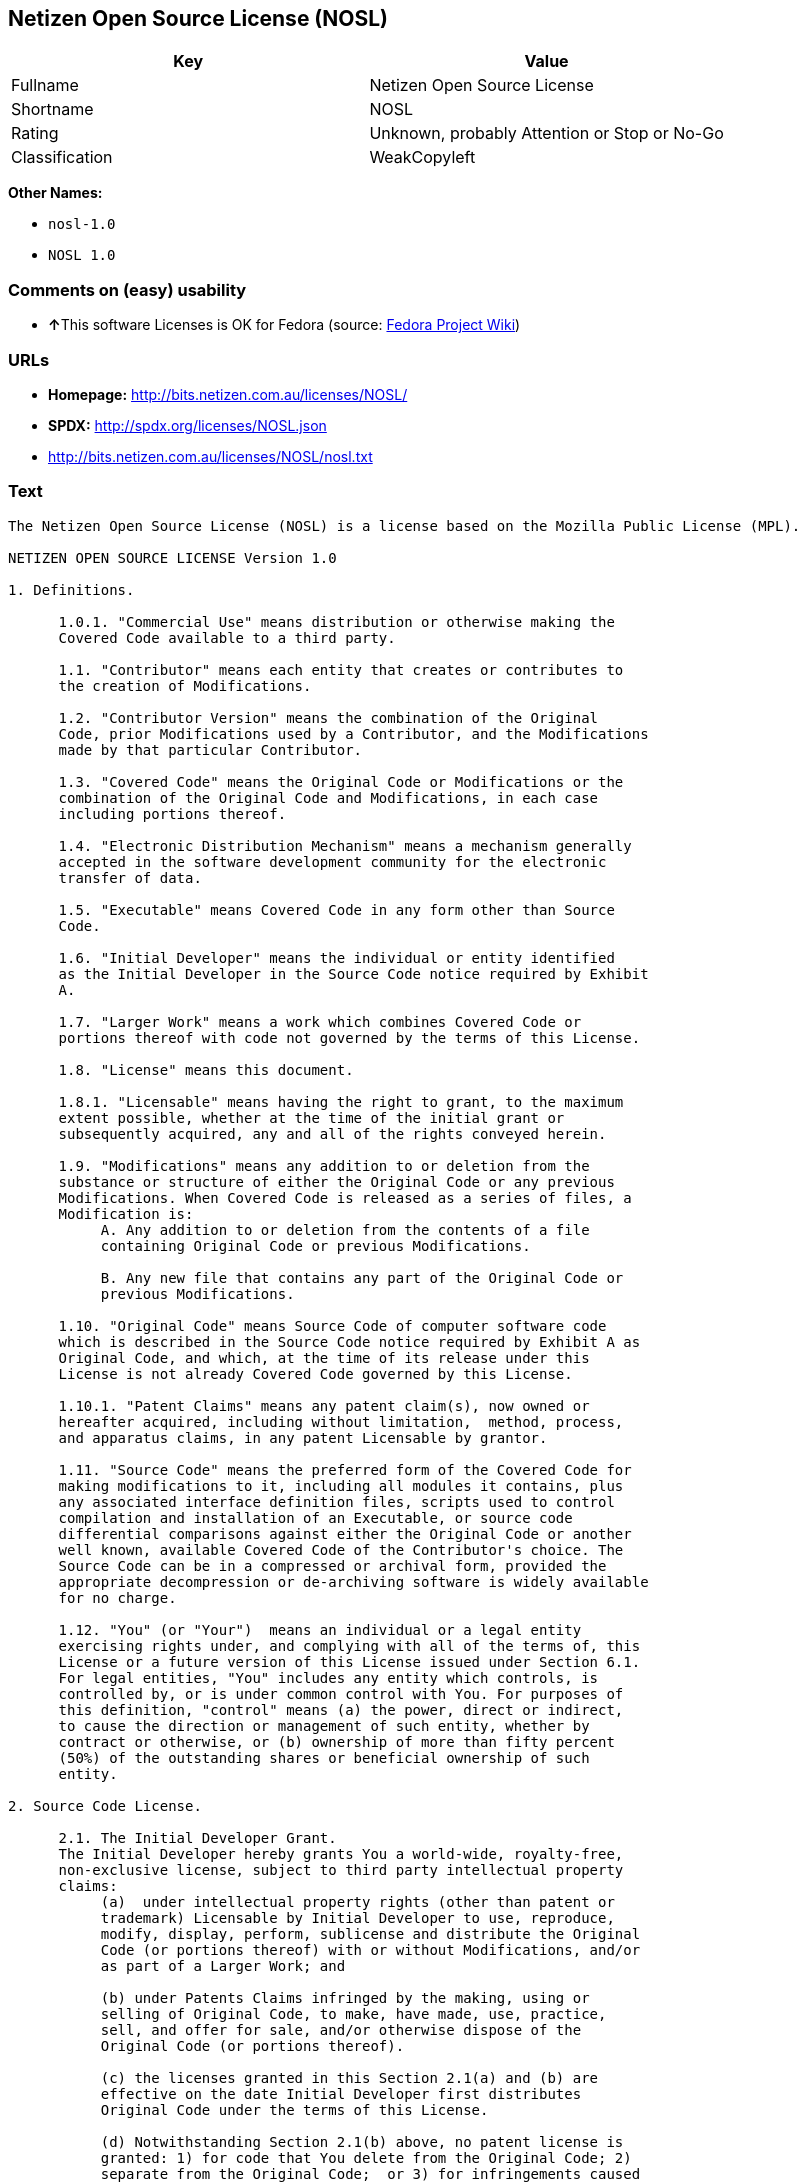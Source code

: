 == Netizen Open Source License (NOSL)

[cols=",",options="header",]
|====================================================
|Key |Value
|Fullname |Netizen Open Source License
|Shortname |NOSL
|Rating |Unknown, probably Attention or Stop or No-Go
|Classification |WeakCopyleft
|====================================================

*Other Names:*

* `nosl-1.0`
* `NOSL 1.0`

=== Comments on (easy) usability

* **↑**This software Licenses is OK for Fedora (source:
https://fedoraproject.org/wiki/Licensing:Main?rd=Licensing[Fedora
Project Wiki])

=== URLs

* *Homepage:* http://bits.netizen.com.au/licenses/NOSL/
* *SPDX:* http://spdx.org/licenses/NOSL.json
* http://bits.netizen.com.au/licenses/NOSL/nosl.txt

=== Text

....
The Netizen Open Source License (NOSL) is a license based on the Mozilla Public License (MPL).

NETIZEN OPEN SOURCE LICENSE Version 1.0

1. Definitions.

      1.0.1. "Commercial Use" means distribution or otherwise making the
      Covered Code available to a third party.

      1.1. "Contributor" means each entity that creates or contributes to
      the creation of Modifications.

      1.2. "Contributor Version" means the combination of the Original
      Code, prior Modifications used by a Contributor, and the Modifications
      made by that particular Contributor.

      1.3. "Covered Code" means the Original Code or Modifications or the
      combination of the Original Code and Modifications, in each case
      including portions thereof.

      1.4. "Electronic Distribution Mechanism" means a mechanism generally
      accepted in the software development community for the electronic
      transfer of data.

      1.5. "Executable" means Covered Code in any form other than Source
      Code.

      1.6. "Initial Developer" means the individual or entity identified
      as the Initial Developer in the Source Code notice required by Exhibit
      A.

      1.7. "Larger Work" means a work which combines Covered Code or
      portions thereof with code not governed by the terms of this License.

      1.8. "License" means this document.

      1.8.1. "Licensable" means having the right to grant, to the maximum
      extent possible, whether at the time of the initial grant or
      subsequently acquired, any and all of the rights conveyed herein.

      1.9. "Modifications" means any addition to or deletion from the
      substance or structure of either the Original Code or any previous
      Modifications. When Covered Code is released as a series of files, a
      Modification is:
           A. Any addition to or deletion from the contents of a file
           containing Original Code or previous Modifications.

           B. Any new file that contains any part of the Original Code or
           previous Modifications.

      1.10. "Original Code" means Source Code of computer software code
      which is described in the Source Code notice required by Exhibit A as
      Original Code, and which, at the time of its release under this
      License is not already Covered Code governed by this License.

      1.10.1. "Patent Claims" means any patent claim(s), now owned or
      hereafter acquired, including without limitation,  method, process,
      and apparatus claims, in any patent Licensable by grantor.

      1.11. "Source Code" means the preferred form of the Covered Code for
      making modifications to it, including all modules it contains, plus
      any associated interface definition files, scripts used to control
      compilation and installation of an Executable, or source code
      differential comparisons against either the Original Code or another
      well known, available Covered Code of the Contributor's choice. The
      Source Code can be in a compressed or archival form, provided the
      appropriate decompression or de-archiving software is widely available
      for no charge.

      1.12. "You" (or "Your")  means an individual or a legal entity
      exercising rights under, and complying with all of the terms of, this
      License or a future version of this License issued under Section 6.1.
      For legal entities, "You" includes any entity which controls, is
      controlled by, or is under common control with You. For purposes of
      this definition, "control" means (a) the power, direct or indirect,
      to cause the direction or management of such entity, whether by
      contract or otherwise, or (b) ownership of more than fifty percent
      (50%) of the outstanding shares or beneficial ownership of such
      entity.

2. Source Code License.

      2.1. The Initial Developer Grant.
      The Initial Developer hereby grants You a world-wide, royalty-free,
      non-exclusive license, subject to third party intellectual property
      claims:
           (a)  under intellectual property rights (other than patent or
           trademark) Licensable by Initial Developer to use, reproduce,
           modify, display, perform, sublicense and distribute the Original
           Code (or portions thereof) with or without Modifications, and/or
           as part of a Larger Work; and

           (b) under Patents Claims infringed by the making, using or
           selling of Original Code, to make, have made, use, practice,
           sell, and offer for sale, and/or otherwise dispose of the
           Original Code (or portions thereof).

           (c) the licenses granted in this Section 2.1(a) and (b) are
           effective on the date Initial Developer first distributes
           Original Code under the terms of this License.

           (d) Notwithstanding Section 2.1(b) above, no patent license is
           granted: 1) for code that You delete from the Original Code; 2)
           separate from the Original Code;  or 3) for infringements caused
           by: i) the modification of the Original Code or ii) the
           combination of the Original Code with other software or devices.

      2.2. Contributor Grant.
      Subject to third party intellectual property claims, each Contributor
      hereby grants You a world-wide, royalty-free, non-exclusive license

           (a)  under intellectual property rights (other than patent or
           trademark) Licensable by Contributor, to use, reproduce, modify,
           display, perform, sublicense and distribute the Modifications
           created by such Contributor (or portions thereof) either on an
           unmodified basis, with other Modifications, as Covered Code
           and/or as part of a Larger Work; and

           (b) under Patent Claims infringed by the making, using, or
           selling of  Modifications made by that Contributor either alone
           and/or in combination with its Contributor Version (or portions
           of such combination), to make, use, sell, offer for sale, have
           made, and/or otherwise dispose of: 1) Modifications made by that
           Contributor (or portions thereof); and 2) the combination of
           Modifications made by that Contributor with its Contributor
           Version (or portions of such combination).

           (c) the licenses granted in Sections 2.2(a) and 2.2(b) are
           effective on the date Contributor first makes Commercial Use of
           the Covered Code.

           (d)    Notwithstanding Section 2.2(b) above, no patent license is
           granted: 1) for any code that Contributor has deleted from the
           Contributor Version; 2)  separate from the Contributor Version;
           3)  for infringements caused by: i) third party modifications of
           Contributor Version or ii)  the combination of Modifications made
           by that Contributor with other software  (except as part of the
           Contributor Version) or other devices; or 4) under Patent Claims
           infringed by Covered Code in the absence of Modifications made by
           that Contributor.

3. Distribution Obligations.

      3.1. Application of License.
      The Modifications which You create or to which You contribute are
      governed by the terms of this License, including without limitation
      Section 2.2. The Source Code version of Covered Code may be
      distributed only under the terms of this License or a future version
      of this License released under Section 6.1, and You must include a
      copy of this License with every copy of the Source Code You
      distribute. You may not offer or impose any terms on any Source Code
      version that alters or restricts the applicable version of this
      License or the recipients' rights hereunder. However, You may include
      an additional document offering the additional rights described in
      Section 3.5.

      3.2. Availability of Source Code.
      Any Modification which You create or to which You contribute must be
      made available in Source Code form under the terms of this License
      either on the same media as an Executable version or via an accepted
      Electronic Distribution Mechanism to anyone to whom you made an
      Executable version available; and if made available via Electronic
      Distribution Mechanism, must remain available for at least twelve (12)
      months after the date it initially became available, or at least six
      (6) months after a subsequent version of that particular Modification
      has been made available to such recipients. You are responsible for
      ensuring that the Source Code version remains available even if the
      Electronic Distribution Mechanism is maintained by a third party.

      3.3. Description of Modifications.
      You must cause all Covered Code to which You contribute to contain a
      file documenting the changes You made to create that Covered Code and
      the date of any change. You must include a prominent statement that
      the Modification is derived, directly or indirectly, from Original
      Code provided by the Initial Developer and including the name of the
      Initial Developer in (a) the Source Code, and (b) in any notice in an
      Executable version or related documentation in which You describe the
      origin or ownership of the Covered Code.

      3.4. Intellectual Property Matters
           (a) Third Party Claims.
           If Contributor has knowledge that a license under a third party's
           intellectual property rights is required to exercise the rights
           granted by such Contributor under Sections 2.1 or 2.2,
           Contributor must include a text file with the Source Code
           distribution titled "LEGAL" which describes the claim and the
           party making the claim in sufficient detail that a recipient will
           know whom to contact. If Contributor obtains such knowledge after
           the Modification is made available as described in Section 3.2,
           Contributor shall promptly modify the LEGAL file in all copies
           Contributor makes available thereafter and shall take other steps
           (such as notifying appropriate mailing lists or newsgroups)
           reasonably calculated to inform those who received the Covered
           Code that new knowledge has been obtained.

           (b) Contributor APIs.
           If Contributor's Modifications include an application programming
           interface and Contributor has knowledge of patent licenses which
           are reasonably necessary to implement that API, Contributor must
           also include this information in the LEGAL file.

                (c)    Representations.
           Contributor represents that, except as disclosed pursuant to
           Section 3.4(a) above, Contributor believes that Contributor's
           Modifications are Contributor's original creation(s) and/or
           Contributor has sufficient rights to grant the rights conveyed by
           this License.

      3.5. Required Notices.
      You must duplicate the notice in Exhibit A in each file of the Source
      Code.  If it is not possible to put such notice in a particular Source
      Code file due to its structure, then You must include such notice in a
      location (such as a relevant directory) where a user would be likely
      to look for such a notice.  If You created one or more Modification(s)
      You may add your name as a Contributor to the notice described in
      Exhibit A.  You must also duplicate this License in any documentation
      for the Source Code where You describe recipients' rights or ownership
      rights relating to Covered Code.  You may choose to offer, and to
      charge a fee for, warranty, support, indemnity or liability
      obligations to one or more recipients of Covered Code. However, You
      may do so only on Your own behalf, and not on behalf of the Initial
      Developer or any Contributor. You must make it absolutely clear than
      any such warranty, support, indemnity or liability obligation is
      offered by You alone, and You hereby agree to indemnify the Initial
      Developer and every Contributor for any liability incurred by the
      Initial Developer or such Contributor as a result of warranty,
      support, indemnity or liability terms You offer.

      3.6. Distribution of Executable Versions.
      You may distribute Covered Code in Executable form only if the
      requirements of Section 3.1-3.5 have been met for that Covered Code,
      and if You include a notice stating that the Source Code version of
      the Covered Code is available under the terms of this License,
      including a description of how and where You have fulfilled the
      obligations of Section 3.2. The notice must be conspicuously included
      in any notice in an Executable version, related documentation or
      collateral in which You describe recipients' rights relating to the
      Covered Code. You may distribute the Executable version of Covered
      Code or ownership rights under a license of Your choice, which may
      contain terms different from this License, provided that You are in
      compliance with the terms of this License and that the license for the
      Executable version does not attempt to limit or alter the recipient's
      rights in the Source Code version from the rights set forth in this
      License. If You distribute the Executable version under a different
      license You must make it absolutely clear that any terms which differ
      from this License are offered by You alone, not by the Initial
      Developer or any Contributor. You hereby agree to indemnify the
      Initial Developer and every Contributor for any liability incurred by
      the Initial Developer or such Contributor as a result of any such
      terms You offer.

      3.7. Larger Works.
      You may create a Larger Work by combining Covered Code with other code
      not governed by the terms of this License and distribute the Larger
      Work as a single product. In such a case, You must make sure the
      requirements of this License are fulfilled for the Covered Code.

4. Inability to Comply Due to Statute or Regulation.

      If it is impossible for You to comply with any of the terms of this
      License with respect to some or all of the Covered Code due to
      statute, judicial order, or regulation then You must: (a) comply with
      the terms of this License to the maximum extent possible; and (b)
      describe the limitations and the code they affect. Such description
      must be included in the LEGAL file described in Section 3.4 and must
      be included with all distributions of the Source Code. Except to the
      extent prohibited by statute or regulation, such description must be
      sufficiently detailed for a recipient of ordinary skill to be able to
      understand it.

5. Application of this License.

      This License applies to code to which the Initial Developer has
      attached the notice in Exhibit A and to related Covered Code.

6. Versions of the License.

      6.1. New Versions.
      Netizen Pty Ltd ("Netizen ") may publish revised and/or new versions 
      of the License from time to time. Each version will be given a 
      distinguishing version number.

      6.2. Effect of New Versions.
      Once Covered Code has been published under a particular version of the
      License, You may always continue to use it under the terms of that
      version. You may also choose to use such Covered Code under the terms
      of any subsequent version of the License published by Netizen. No one
      other than Netizen has the right to modify the terms applicable to
      Covered Code created under this License.

      6.3. Derivative Works.
      If You create or use a modified version of this License (which you may
      only do in order to apply it to code which is not already Covered Code
      governed by this License), You must (a) rename Your license so that
      the phrases "Netizen", "NOSL" or any confusingly similar phrase do not 
      appear in your license (except to note that your license differs from 
      this License) and (b) otherwise make it clear that Your version of the 
      license contains terms which differ from the Netizen Open Source 
      License and Xen Open Source License. (Filling in the name of the 
      Initial Developer, Original Code or Contributor in the notice described 
      in Exhibit A shall not of themselves be deemed to be modifications of
      this License.)

7. DISCLAIMER OF WARRANTY.

      COVERED CODE IS PROVIDED UNDER THIS LICENSE ON AN "AS IS" BASIS,
      WITHOUT WARRANTY OF ANY KIND, EITHER EXPRESSED OR IMPLIED, INCLUDING,
      WITHOUT LIMITATION, WARRANTIES THAT THE COVERED CODE IS FREE OF
      DEFECTS, MERCHANTABLE, FIT FOR A PARTICULAR PURPOSE OR NON-INFRINGING.
      THE ENTIRE RISK AS TO THE QUALITY AND PERFORMANCE OF THE COVERED CODE
      IS WITH YOU. SHOULD ANY COVERED CODE PROVE DEFECTIVE IN ANY RESPECT,
      YOU (NOT THE INITIAL DEVELOPER OR ANY OTHER CONTRIBUTOR) ASSUME THE
      COST OF ANY NECESSARY SERVICING, REPAIR OR CORRECTION. THIS DISCLAIMER
      OF WARRANTY CONSTITUTES AN ESSENTIAL PART OF THIS LICENSE. NO USE OF
      ANY COVERED CODE IS AUTHORIZED HEREUNDER EXCEPT UNDER THIS DISCLAIMER.

      7.1 To the extent permitted by law and except as expressly provided 
      to the contrary in this Agreement, all warranties whether express, 
      implied, statutory or otherwise, relating in any way to the subject
      matter of this Agreement or to this Agreement generally, are excluded.  
      Where legislation implies in this Agreement any condition or warranty 
      and that legislation avoids or prohibits provisions in a contract 
      excluding or modifying the application of or the exercise of or 
      liability under such term, such term shall be deemed to be included 
      in this Agreement.  However, the liability of Supplier for any breach 
      of such term shall be limited, at the option of Supplier, to any one 
      or more of the following: if the breach related to goods: the 
      replacement of the goods or the supply of equivalent goods; the repair 
      of such goods; the payment of the cost of replacing the goods or of 
      acquiring equivalent goods; or the payment of the cost of having the 
      goods repaired; and if the breach relates to services the supplying 
      of the services again; or the payment of the cost of having the 
      services supplied again.

8. TERMINATION.

      8.1.  This License and the rights granted hereunder will terminate
      automatically if You fail to comply with terms herein and fail to cure
      such breach within 30 days of becoming aware of the breach. All
      sublicenses to the Covered Code which are properly granted shall
      survive any termination of this License. Provisions which, by their
      nature, must remain in effect beyond the termination of this License
      shall survive.

      8.2.  If You initiate litigation by asserting a patent infringement
      claim (excluding declatory judgment actions) against Initial Developer
      or a Contributor (the Initial Developer or Contributor against whom
      You file such action is referred to as "Participant")  alleging that:

      (a)  such Participant's Contributor Version directly or indirectly
      infringes any patent, then any and all rights granted by such
      Participant to You under Sections 2.1 and/or 2.2 of this License
      shall, upon 60 days notice from Participant terminate prospectively,
      unless if within 60 days after receipt of notice You either: (i)
      agree in writing to pay Participant a mutually agreeable reasonable
      royalty for Your past and future use of Modifications made by such
      Participant, or (ii) withdraw Your litigation claim with respect to
      the Contributor Version against such Participant.  If within 60 days
      of notice, a reasonable royalty and payment arrangement are not
      mutually agreed upon in writing by the parties or the litigation claim
      is not withdrawn, the rights granted by Participant to You under
      Sections 2.1 and/or 2.2 automatically terminate at the expiration of
      the 60 day notice period specified above.

      (b)  any software, hardware, or device, other than such Participant's
      Contributor Version, directly or indirectly infringes any patent, then
      any rights granted to You by such Participant under Sections 2.1(b)
      and 2.2(b) are revoked effective as of the date You first made, used,
      sold, distributed, or had made, Modifications made by that
      Participant.

      8.3.  If You assert a patent infringement claim against Participant
      alleging that such Participant's Contributor Version directly or
      indirectly infringes any patent where such claim is resolved (such as
      by license or settlement) prior to the initiation of patent
      infringement litigation, then the reasonable value of the licenses
      granted by such Participant under Sections 2.1 or 2.2 shall be taken
      into account in determining the amount or value of any payment or
      license.

      8.4.  In the event of termination under Sections 8.1 or 8.2 above,
      all end user license agreements (excluding distributors and resellers)
      which have been validly granted by You or any distributor hereunder
      prior to termination shall survive termination.

9. LIMITATION OF LIABILITY.

      UNDER NO CIRCUMSTANCES AND UNDER NO LEGAL THEORY, WHETHER TORT
      (INCLUDING NEGLIGENCE), CONTRACT, OR OTHERWISE, SHALL YOU, THE INITIAL
      DEVELOPER, ANY OTHER CONTRIBUTOR, OR ANY DISTRIBUTOR OF COVERED CODE,
      OR ANY SUPPLIER OF ANY OF SUCH PARTIES, BE LIABLE TO ANY PERSON FOR
      ANY INDIRECT, SPECIAL, INCIDENTAL, OR CONSEQUENTIAL DAMAGES OF ANY
      CHARACTER INCLUDING, WITHOUT LIMITATION, DAMAGES FOR LOSS OF GOODWILL,
      WORK STOPPAGE, COMPUTER FAILURE OR MALFUNCTION, OR ANY AND ALL OTHER
      COMMERCIAL DAMAGES OR LOSSES, EVEN IF SUCH PARTY SHALL HAVE BEEN
      INFORMED OF THE POSSIBILITY OF SUCH DAMAGES. THIS LIMITATION OF
      LIABILITY SHALL NOT APPLY TO LIABILITY FOR DEATH OR PERSONAL INJURY
      RESULTING FROM SUCH PARTY'S NEGLIGENCE TO THE EXTENT APPLICABLE LAW
      PROHIBITS SUCH LIMITATION. SOME JURISDICTIONS DO NOT ALLOW THE
      EXCLUSION OR LIMITATION OF INCIDENTAL OR CONSEQUENTIAL DAMAGES, SO
      THIS EXCLUSION AND LIMITATION MAY NOT APPLY TO YOU.

10. U.S. GOVERNMENT END USERS.

      The Covered Code is a "commercial item," as that term is defined in
      48 C.F.R. 2.101 (Oct. 1995), consisting of "commercial computer
      software" and "commercial computer software documentation," as such
      terms are used in 48 C.F.R. 12.212 (Sept. 1995). Consistent with 48
      C.F.R. 12.212 and 48 C.F.R. 227.7202-1 through 227.7202-4 (June 1995),
      all U.S. Government End Users acquire Covered Code with only those
      rights set forth herein.

11. MISCELLANEOUS.

      This License represents the complete agreement concerning subject
      matter hereof. If any provision of this License is held to be
      unenforceable, such provision shall be reformed only to the extent
      necessary to make it enforceable.

      This Agreement shall be governed by and construed according to the 
      law of the State of Victoria.  The parties irrevocably submit to the 
      exclusive jurisdiction of the Courts of Victoria and Australia and 
      any Courts hearing appeals from such Courts.  This Agreement is 
      deemed to have been made in Victoria.

      The application of the United Nations Convention on
      Contracts for the International Sale of Goods is expressly excluded.
      Any law or regulation which provides that the language of a contract
      shall be construed against the drafter shall not apply to this
      License.

12. RESPONSIBILITY FOR CLAIMS.

      As between Initial Developer and the Contributors, each party is
      responsible for claims and damages arising, directly or indirectly,
      out of its utilization of rights under this License and You agree to
      work with Initial Developer and Contributors to distribute such
      responsibility on an equitable basis. Nothing herein is intended or
      shall be deemed to constitute any admission of liability.

13. MULTIPLE-LICENSED CODE.

      Initial Developer may designate portions of the Covered Code as
      "Multiple-Licensed".  "Multiple-Licensed" means that the Initial
      Developer permits you to utilize portions of the Covered Code under
      Your choice of the NPL or the alternative licenses, if any, specified
      by the Initial Developer in the file described in Exhibit A.

EXHIBIT A - Netizen Open Source License

      ``The contents of this file are subject to the Netizen Open Source
      License Version 1.0 (the "License"); you may not use this file except 
      in compliance with the License. You may obtain a copy of the License at
      http://netizen.com.au/licenses/NOPL/

      Software distributed under the License is distributed on an "AS IS"
      basis, WITHOUT WARRANTY OF ANY KIND, either express or implied. See the
      License for the specific language governing rights and limitations
      under the License.

      The Original Code is  .

      The Initial Developer of the Original Code is  .
      Portions created by   are Copyright (C)  
       . All Rights Reserved.

      Contributor(s):  .

      Alternatively, the contents of this file may be used under the terms
      of the   license (the  "[   ] License"), in which case the
      provisions of [ ] License are applicable instead of those
      above.  If you wish to allow use of your version of this file only
      under the terms of the [ ] License and not to allow others to use
      your version of this file under the NOSL, indicate your decision by
      deleting  the provisions above and replace  them with the notice and
      other provisions required by the [   ] License.  If you do not delete
      the provisions above, a recipient may use your version of this file
      under either the NOSL or the [   ] License."

      [NOTE: The text of this Exhibit A may differ slightly from the text of
      the notices in the Source Code files of the Original Code. You should
      use the text of this Exhibit A rather than the text found in the
      Original Code Source Code for Your Modifications.]

      ----------------------------------------------------------------------
....

'''''

=== Raw Data

....
{
    "__impliedNames": [
        "NOSL",
        "Netizen Open Source License",
        "nosl-1.0",
        "NOSL 1.0"
    ],
    "__impliedId": "NOSL",
    "__isFsfFree": true,
    "facts": {
        "LicenseName": {
            "implications": {
                "__impliedNames": [
                    "NOSL",
                    "NOSL",
                    "Netizen Open Source License",
                    "nosl-1.0",
                    "NOSL 1.0"
                ],
                "__impliedId": "NOSL"
            },
            "shortname": "NOSL",
            "otherNames": [
                "NOSL",
                "Netizen Open Source License",
                "nosl-1.0",
                "NOSL 1.0"
            ]
        },
        "SPDX": {
            "isSPDXLicenseDeprecated": false,
            "spdxFullName": "Netizen Open Source License",
            "spdxDetailsURL": "http://spdx.org/licenses/NOSL.json",
            "_sourceURL": "https://spdx.org/licenses/NOSL.html",
            "spdxLicIsOSIApproved": false,
            "spdxSeeAlso": [
                "http://bits.netizen.com.au/licenses/NOSL/nosl.txt"
            ],
            "_implications": {
                "__impliedNames": [
                    "NOSL",
                    "Netizen Open Source License"
                ],
                "__impliedId": "NOSL",
                "__isOsiApproved": false,
                "__impliedURLs": [
                    [
                        "SPDX",
                        "http://spdx.org/licenses/NOSL.json"
                    ],
                    [
                        null,
                        "http://bits.netizen.com.au/licenses/NOSL/nosl.txt"
                    ]
                ]
            },
            "spdxLicenseId": "NOSL"
        },
        "Fedora Project Wiki": {
            "GPLv2 Compat?": "NO",
            "rating": "Good",
            "Upstream URL": "http://bits.netizen.com.au/licenses/NOSL/nosl.txt",
            "GPLv3 Compat?": null,
            "Short Name": "NOSL",
            "licenseType": "license",
            "_sourceURL": "https://fedoraproject.org/wiki/Licensing:Main?rd=Licensing",
            "Full Name": "Netizen Open Source License",
            "FSF Free?": "Yes",
            "_implications": {
                "__impliedNames": [
                    "Netizen Open Source License"
                ],
                "__isFsfFree": true,
                "__impliedJudgement": [
                    [
                        "Fedora Project Wiki",
                        {
                            "tag": "PositiveJudgement",
                            "contents": "This software Licenses is OK for Fedora"
                        }
                    ]
                ]
            }
        },
        "Scancode": {
            "otherUrls": null,
            "homepageUrl": "http://bits.netizen.com.au/licenses/NOSL/",
            "shortName": "NOSL 1.0",
            "textUrls": null,
            "text": "The Netizen Open Source License (NOSL) is a license based on the Mozilla Public License (MPL).\n\nNETIZEN OPEN SOURCE LICENSE Version 1.0\n\n1. Definitions.\n\n      1.0.1. \"Commercial Use\" means distribution or otherwise making the\n      Covered Code available to a third party.\n\n      1.1. \"Contributor\" means each entity that creates or contributes to\n      the creation of Modifications.\n\n      1.2. \"Contributor Version\" means the combination of the Original\n      Code, prior Modifications used by a Contributor, and the Modifications\n      made by that particular Contributor.\n\n      1.3. \"Covered Code\" means the Original Code or Modifications or the\n      combination of the Original Code and Modifications, in each case\n      including portions thereof.\n\n      1.4. \"Electronic Distribution Mechanism\" means a mechanism generally\n      accepted in the software development community for the electronic\n      transfer of data.\n\n      1.5. \"Executable\" means Covered Code in any form other than Source\n      Code.\n\n      1.6. \"Initial Developer\" means the individual or entity identified\n      as the Initial Developer in the Source Code notice required by Exhibit\n      A.\n\n      1.7. \"Larger Work\" means a work which combines Covered Code or\n      portions thereof with code not governed by the terms of this License.\n\n      1.8. \"License\" means this document.\n\n      1.8.1. \"Licensable\" means having the right to grant, to the maximum\n      extent possible, whether at the time of the initial grant or\n      subsequently acquired, any and all of the rights conveyed herein.\n\n      1.9. \"Modifications\" means any addition to or deletion from the\n      substance or structure of either the Original Code or any previous\n      Modifications. When Covered Code is released as a series of files, a\n      Modification is:\n           A. Any addition to or deletion from the contents of a file\n           containing Original Code or previous Modifications.\n\n           B. Any new file that contains any part of the Original Code or\n           previous Modifications.\n\n      1.10. \"Original Code\" means Source Code of computer software code\n      which is described in the Source Code notice required by Exhibit A as\n      Original Code, and which, at the time of its release under this\n      License is not already Covered Code governed by this License.\n\n      1.10.1. \"Patent Claims\" means any patent claim(s), now owned or\n      hereafter acquired, including without limitation,  method, process,\n      and apparatus claims, in any patent Licensable by grantor.\n\n      1.11. \"Source Code\" means the preferred form of the Covered Code for\n      making modifications to it, including all modules it contains, plus\n      any associated interface definition files, scripts used to control\n      compilation and installation of an Executable, or source code\n      differential comparisons against either the Original Code or another\n      well known, available Covered Code of the Contributor's choice. The\n      Source Code can be in a compressed or archival form, provided the\n      appropriate decompression or de-archiving software is widely available\n      for no charge.\n\n      1.12. \"You\" (or \"Your\")  means an individual or a legal entity\n      exercising rights under, and complying with all of the terms of, this\n      License or a future version of this License issued under Section 6.1.\n      For legal entities, \"You\" includes any entity which controls, is\n      controlled by, or is under common control with You. For purposes of\n      this definition, \"control\" means (a) the power, direct or indirect,\n      to cause the direction or management of such entity, whether by\n      contract or otherwise, or (b) ownership of more than fifty percent\n      (50%) of the outstanding shares or beneficial ownership of such\n      entity.\n\n2. Source Code License.\n\n      2.1. The Initial Developer Grant.\n      The Initial Developer hereby grants You a world-wide, royalty-free,\n      non-exclusive license, subject to third party intellectual property\n      claims:\n           (a)  under intellectual property rights (other than patent or\n           trademark) Licensable by Initial Developer to use, reproduce,\n           modify, display, perform, sublicense and distribute the Original\n           Code (or portions thereof) with or without Modifications, and/or\n           as part of a Larger Work; and\n\n           (b) under Patents Claims infringed by the making, using or\n           selling of Original Code, to make, have made, use, practice,\n           sell, and offer for sale, and/or otherwise dispose of the\n           Original Code (or portions thereof).\n\n           (c) the licenses granted in this Section 2.1(a) and (b) are\n           effective on the date Initial Developer first distributes\n           Original Code under the terms of this License.\n\n           (d) Notwithstanding Section 2.1(b) above, no patent license is\n           granted: 1) for code that You delete from the Original Code; 2)\n           separate from the Original Code;  or 3) for infringements caused\n           by: i) the modification of the Original Code or ii) the\n           combination of the Original Code with other software or devices.\n\n      2.2. Contributor Grant.\n      Subject to third party intellectual property claims, each Contributor\n      hereby grants You a world-wide, royalty-free, non-exclusive license\n\n           (a)  under intellectual property rights (other than patent or\n           trademark) Licensable by Contributor, to use, reproduce, modify,\n           display, perform, sublicense and distribute the Modifications\n           created by such Contributor (or portions thereof) either on an\n           unmodified basis, with other Modifications, as Covered Code\n           and/or as part of a Larger Work; and\n\n           (b) under Patent Claims infringed by the making, using, or\n           selling of  Modifications made by that Contributor either alone\n           and/or in combination with its Contributor Version (or portions\n           of such combination), to make, use, sell, offer for sale, have\n           made, and/or otherwise dispose of: 1) Modifications made by that\n           Contributor (or portions thereof); and 2) the combination of\n           Modifications made by that Contributor with its Contributor\n           Version (or portions of such combination).\n\n           (c) the licenses granted in Sections 2.2(a) and 2.2(b) are\n           effective on the date Contributor first makes Commercial Use of\n           the Covered Code.\n\n           (d)    Notwithstanding Section 2.2(b) above, no patent license is\n           granted: 1) for any code that Contributor has deleted from the\n           Contributor Version; 2)  separate from the Contributor Version;\n           3)  for infringements caused by: i) third party modifications of\n           Contributor Version or ii)  the combination of Modifications made\n           by that Contributor with other software  (except as part of the\n           Contributor Version) or other devices; or 4) under Patent Claims\n           infringed by Covered Code in the absence of Modifications made by\n           that Contributor.\n\n3. Distribution Obligations.\n\n      3.1. Application of License.\n      The Modifications which You create or to which You contribute are\n      governed by the terms of this License, including without limitation\n      Section 2.2. The Source Code version of Covered Code may be\n      distributed only under the terms of this License or a future version\n      of this License released under Section 6.1, and You must include a\n      copy of this License with every copy of the Source Code You\n      distribute. You may not offer or impose any terms on any Source Code\n      version that alters or restricts the applicable version of this\n      License or the recipients' rights hereunder. However, You may include\n      an additional document offering the additional rights described in\n      Section 3.5.\n\n      3.2. Availability of Source Code.\n      Any Modification which You create or to which You contribute must be\n      made available in Source Code form under the terms of this License\n      either on the same media as an Executable version or via an accepted\n      Electronic Distribution Mechanism to anyone to whom you made an\n      Executable version available; and if made available via Electronic\n      Distribution Mechanism, must remain available for at least twelve (12)\n      months after the date it initially became available, or at least six\n      (6) months after a subsequent version of that particular Modification\n      has been made available to such recipients. You are responsible for\n      ensuring that the Source Code version remains available even if the\n      Electronic Distribution Mechanism is maintained by a third party.\n\n      3.3. Description of Modifications.\n      You must cause all Covered Code to which You contribute to contain a\n      file documenting the changes You made to create that Covered Code and\n      the date of any change. You must include a prominent statement that\n      the Modification is derived, directly or indirectly, from Original\n      Code provided by the Initial Developer and including the name of the\n      Initial Developer in (a) the Source Code, and (b) in any notice in an\n      Executable version or related documentation in which You describe the\n      origin or ownership of the Covered Code.\n\n      3.4. Intellectual Property Matters\n           (a) Third Party Claims.\n           If Contributor has knowledge that a license under a third party's\n           intellectual property rights is required to exercise the rights\n           granted by such Contributor under Sections 2.1 or 2.2,\n           Contributor must include a text file with the Source Code\n           distribution titled \"LEGAL\" which describes the claim and the\n           party making the claim in sufficient detail that a recipient will\n           know whom to contact. If Contributor obtains such knowledge after\n           the Modification is made available as described in Section 3.2,\n           Contributor shall promptly modify the LEGAL file in all copies\n           Contributor makes available thereafter and shall take other steps\n           (such as notifying appropriate mailing lists or newsgroups)\n           reasonably calculated to inform those who received the Covered\n           Code that new knowledge has been obtained.\n\n           (b) Contributor APIs.\n           If Contributor's Modifications include an application programming\n           interface and Contributor has knowledge of patent licenses which\n           are reasonably necessary to implement that API, Contributor must\n           also include this information in the LEGAL file.\n\n                (c)    Representations.\n           Contributor represents that, except as disclosed pursuant to\n           Section 3.4(a) above, Contributor believes that Contributor's\n           Modifications are Contributor's original creation(s) and/or\n           Contributor has sufficient rights to grant the rights conveyed by\n           this License.\n\n      3.5. Required Notices.\n      You must duplicate the notice in Exhibit A in each file of the Source\n      Code.  If it is not possible to put such notice in a particular Source\n      Code file due to its structure, then You must include such notice in a\n      location (such as a relevant directory) where a user would be likely\n      to look for such a notice.  If You created one or more Modification(s)\n      You may add your name as a Contributor to the notice described in\n      Exhibit A.  You must also duplicate this License in any documentation\n      for the Source Code where You describe recipients' rights or ownership\n      rights relating to Covered Code.  You may choose to offer, and to\n      charge a fee for, warranty, support, indemnity or liability\n      obligations to one or more recipients of Covered Code. However, You\n      may do so only on Your own behalf, and not on behalf of the Initial\n      Developer or any Contributor. You must make it absolutely clear than\n      any such warranty, support, indemnity or liability obligation is\n      offered by You alone, and You hereby agree to indemnify the Initial\n      Developer and every Contributor for any liability incurred by the\n      Initial Developer or such Contributor as a result of warranty,\n      support, indemnity or liability terms You offer.\n\n      3.6. Distribution of Executable Versions.\n      You may distribute Covered Code in Executable form only if the\n      requirements of Section 3.1-3.5 have been met for that Covered Code,\n      and if You include a notice stating that the Source Code version of\n      the Covered Code is available under the terms of this License,\n      including a description of how and where You have fulfilled the\n      obligations of Section 3.2. The notice must be conspicuously included\n      in any notice in an Executable version, related documentation or\n      collateral in which You describe recipients' rights relating to the\n      Covered Code. You may distribute the Executable version of Covered\n      Code or ownership rights under a license of Your choice, which may\n      contain terms different from this License, provided that You are in\n      compliance with the terms of this License and that the license for the\n      Executable version does not attempt to limit or alter the recipient's\n      rights in the Source Code version from the rights set forth in this\n      License. If You distribute the Executable version under a different\n      license You must make it absolutely clear that any terms which differ\n      from this License are offered by You alone, not by the Initial\n      Developer or any Contributor. You hereby agree to indemnify the\n      Initial Developer and every Contributor for any liability incurred by\n      the Initial Developer or such Contributor as a result of any such\n      terms You offer.\n\n      3.7. Larger Works.\n      You may create a Larger Work by combining Covered Code with other code\n      not governed by the terms of this License and distribute the Larger\n      Work as a single product. In such a case, You must make sure the\n      requirements of this License are fulfilled for the Covered Code.\n\n4. Inability to Comply Due to Statute or Regulation.\n\n      If it is impossible for You to comply with any of the terms of this\n      License with respect to some or all of the Covered Code due to\n      statute, judicial order, or regulation then You must: (a) comply with\n      the terms of this License to the maximum extent possible; and (b)\n      describe the limitations and the code they affect. Such description\n      must be included in the LEGAL file described in Section 3.4 and must\n      be included with all distributions of the Source Code. Except to the\n      extent prohibited by statute or regulation, such description must be\n      sufficiently detailed for a recipient of ordinary skill to be able to\n      understand it.\n\n5. Application of this License.\n\n      This License applies to code to which the Initial Developer has\n      attached the notice in Exhibit A and to related Covered Code.\n\n6. Versions of the License.\n\n      6.1. New Versions.\n      Netizen Pty Ltd (\"Netizen \") may publish revised and/or new versions \n      of the License from time to time. Each version will be given a \n      distinguishing version number.\n\n      6.2. Effect of New Versions.\n      Once Covered Code has been published under a particular version of the\n      License, You may always continue to use it under the terms of that\n      version. You may also choose to use such Covered Code under the terms\n      of any subsequent version of the License published by Netizen. No one\n      other than Netizen has the right to modify the terms applicable to\n      Covered Code created under this License.\n\n      6.3. Derivative Works.\n      If You create or use a modified version of this License (which you may\n      only do in order to apply it to code which is not already Covered Code\n      governed by this License), You must (a) rename Your license so that\n      the phrases \"Netizen\", \"NOSL\" or any confusingly similar phrase do not \n      appear in your license (except to note that your license differs from \n      this License) and (b) otherwise make it clear that Your version of the \n      license contains terms which differ from the Netizen Open Source \n      License and Xen Open Source License. (Filling in the name of the \n      Initial Developer, Original Code or Contributor in the notice described \n      in Exhibit A shall not of themselves be deemed to be modifications of\n      this License.)\n\n7. DISCLAIMER OF WARRANTY.\n\n      COVERED CODE IS PROVIDED UNDER THIS LICENSE ON AN \"AS IS\" BASIS,\n      WITHOUT WARRANTY OF ANY KIND, EITHER EXPRESSED OR IMPLIED, INCLUDING,\n      WITHOUT LIMITATION, WARRANTIES THAT THE COVERED CODE IS FREE OF\n      DEFECTS, MERCHANTABLE, FIT FOR A PARTICULAR PURPOSE OR NON-INFRINGING.\n      THE ENTIRE RISK AS TO THE QUALITY AND PERFORMANCE OF THE COVERED CODE\n      IS WITH YOU. SHOULD ANY COVERED CODE PROVE DEFECTIVE IN ANY RESPECT,\n      YOU (NOT THE INITIAL DEVELOPER OR ANY OTHER CONTRIBUTOR) ASSUME THE\n      COST OF ANY NECESSARY SERVICING, REPAIR OR CORRECTION. THIS DISCLAIMER\n      OF WARRANTY CONSTITUTES AN ESSENTIAL PART OF THIS LICENSE. NO USE OF\n      ANY COVERED CODE IS AUTHORIZED HEREUNDER EXCEPT UNDER THIS DISCLAIMER.\n\n      7.1 To the extent permitted by law and except as expressly provided \n      to the contrary in this Agreement, all warranties whether express, \n      implied, statutory or otherwise, relating in any way to the subject\n      matter of this Agreement or to this Agreement generally, are excluded.  \n      Where legislation implies in this Agreement any condition or warranty \n      and that legislation avoids or prohibits provisions in a contract \n      excluding or modifying the application of or the exercise of or \n      liability under such term, such term shall be deemed to be included \n      in this Agreement.  However, the liability of Supplier for any breach \n      of such term shall be limited, at the option of Supplier, to any one \n      or more of the following: if the breach related to goods: the \n      replacement of the goods or the supply of equivalent goods; the repair \n      of such goods; the payment of the cost of replacing the goods or of \n      acquiring equivalent goods; or the payment of the cost of having the \n      goods repaired; and if the breach relates to services the supplying \n      of the services again; or the payment of the cost of having the \n      services supplied again.\n\n8. TERMINATION.\n\n      8.1.  This License and the rights granted hereunder will terminate\n      automatically if You fail to comply with terms herein and fail to cure\n      such breach within 30 days of becoming aware of the breach. All\n      sublicenses to the Covered Code which are properly granted shall\n      survive any termination of this License. Provisions which, by their\n      nature, must remain in effect beyond the termination of this License\n      shall survive.\n\n      8.2.  If You initiate litigation by asserting a patent infringement\n      claim (excluding declatory judgment actions) against Initial Developer\n      or a Contributor (the Initial Developer or Contributor against whom\n      You file such action is referred to as \"Participant\")  alleging that:\n\n      (a)  such Participant's Contributor Version directly or indirectly\n      infringes any patent, then any and all rights granted by such\n      Participant to You under Sections 2.1 and/or 2.2 of this License\n      shall, upon 60 days notice from Participant terminate prospectively,\n      unless if within 60 days after receipt of notice You either: (i)\n      agree in writing to pay Participant a mutually agreeable reasonable\n      royalty for Your past and future use of Modifications made by such\n      Participant, or (ii) withdraw Your litigation claim with respect to\n      the Contributor Version against such Participant.  If within 60 days\n      of notice, a reasonable royalty and payment arrangement are not\n      mutually agreed upon in writing by the parties or the litigation claim\n      is not withdrawn, the rights granted by Participant to You under\n      Sections 2.1 and/or 2.2 automatically terminate at the expiration of\n      the 60 day notice period specified above.\n\n      (b)  any software, hardware, or device, other than such Participant's\n      Contributor Version, directly or indirectly infringes any patent, then\n      any rights granted to You by such Participant under Sections 2.1(b)\n      and 2.2(b) are revoked effective as of the date You first made, used,\n      sold, distributed, or had made, Modifications made by that\n      Participant.\n\n      8.3.  If You assert a patent infringement claim against Participant\n      alleging that such Participant's Contributor Version directly or\n      indirectly infringes any patent where such claim is resolved (such as\n      by license or settlement) prior to the initiation of patent\n      infringement litigation, then the reasonable value of the licenses\n      granted by such Participant under Sections 2.1 or 2.2 shall be taken\n      into account in determining the amount or value of any payment or\n      license.\n\n      8.4.  In the event of termination under Sections 8.1 or 8.2 above,\n      all end user license agreements (excluding distributors and resellers)\n      which have been validly granted by You or any distributor hereunder\n      prior to termination shall survive termination.\n\n9. LIMITATION OF LIABILITY.\n\n      UNDER NO CIRCUMSTANCES AND UNDER NO LEGAL THEORY, WHETHER TORT\n      (INCLUDING NEGLIGENCE), CONTRACT, OR OTHERWISE, SHALL YOU, THE INITIAL\n      DEVELOPER, ANY OTHER CONTRIBUTOR, OR ANY DISTRIBUTOR OF COVERED CODE,\n      OR ANY SUPPLIER OF ANY OF SUCH PARTIES, BE LIABLE TO ANY PERSON FOR\n      ANY INDIRECT, SPECIAL, INCIDENTAL, OR CONSEQUENTIAL DAMAGES OF ANY\n      CHARACTER INCLUDING, WITHOUT LIMITATION, DAMAGES FOR LOSS OF GOODWILL,\n      WORK STOPPAGE, COMPUTER FAILURE OR MALFUNCTION, OR ANY AND ALL OTHER\n      COMMERCIAL DAMAGES OR LOSSES, EVEN IF SUCH PARTY SHALL HAVE BEEN\n      INFORMED OF THE POSSIBILITY OF SUCH DAMAGES. THIS LIMITATION OF\n      LIABILITY SHALL NOT APPLY TO LIABILITY FOR DEATH OR PERSONAL INJURY\n      RESULTING FROM SUCH PARTY'S NEGLIGENCE TO THE EXTENT APPLICABLE LAW\n      PROHIBITS SUCH LIMITATION. SOME JURISDICTIONS DO NOT ALLOW THE\n      EXCLUSION OR LIMITATION OF INCIDENTAL OR CONSEQUENTIAL DAMAGES, SO\n      THIS EXCLUSION AND LIMITATION MAY NOT APPLY TO YOU.\n\n10. U.S. GOVERNMENT END USERS.\n\n      The Covered Code is a \"commercial item,\" as that term is defined in\n      48 C.F.R. 2.101 (Oct. 1995), consisting of \"commercial computer\n      software\" and \"commercial computer software documentation,\" as such\n      terms are used in 48 C.F.R. 12.212 (Sept. 1995). Consistent with 48\n      C.F.R. 12.212 and 48 C.F.R. 227.7202-1 through 227.7202-4 (June 1995),\n      all U.S. Government End Users acquire Covered Code with only those\n      rights set forth herein.\n\n11. MISCELLANEOUS.\n\n      This License represents the complete agreement concerning subject\n      matter hereof. If any provision of this License is held to be\n      unenforceable, such provision shall be reformed only to the extent\n      necessary to make it enforceable.\n\n      This Agreement shall be governed by and construed according to the \n      law of the State of Victoria.  The parties irrevocably submit to the \n      exclusive jurisdiction of the Courts of Victoria and Australia and \n      any Courts hearing appeals from such Courts.  This Agreement is \n      deemed to have been made in Victoria.\n\n      The application of the United Nations Convention on\n      Contracts for the International Sale of Goods is expressly excluded.\n      Any law or regulation which provides that the language of a contract\n      shall be construed against the drafter shall not apply to this\n      License.\n\n12. RESPONSIBILITY FOR CLAIMS.\n\n      As between Initial Developer and the Contributors, each party is\n      responsible for claims and damages arising, directly or indirectly,\n      out of its utilization of rights under this License and You agree to\n      work with Initial Developer and Contributors to distribute such\n      responsibility on an equitable basis. Nothing herein is intended or\n      shall be deemed to constitute any admission of liability.\n\n13. MULTIPLE-LICENSED CODE.\n\n      Initial Developer may designate portions of the Covered Code as\n      \"Multiple-Licensed\".  \"Multiple-Licensed\" means that the Initial\n      Developer permits you to utilize portions of the Covered Code under\n      Your choice of the NPL or the alternative licenses, if any, specified\n      by the Initial Developer in the file described in Exhibit A.\n\nEXHIBIT A - Netizen Open Source License\n\n      ``The contents of this file are subject to the Netizen Open Source\n      License Version 1.0 (the \"License\"); you may not use this file except \n      in compliance with the License. You may obtain a copy of the License at\n      http://netizen.com.au/licenses/NOPL/\n\n      Software distributed under the License is distributed on an \"AS IS\"\n      basis, WITHOUT WARRANTY OF ANY KIND, either express or implied. See the\n      License for the specific language governing rights and limitations\n      under the License.\n\n      The Original Code is  .\n\n      The Initial Developer of the Original Code is  .\n      Portions created by   are Copyright (C)  \n       . All Rights Reserved.\n\n      Contributor(s):  .\n\n      Alternatively, the contents of this file may be used under the terms\n      of the   license (the  \"[   ] License\"), in which case the\n      provisions of [ ] License are applicable instead of those\n      above.  If you wish to allow use of your version of this file only\n      under the terms of the [ ] License and not to allow others to use\n      your version of this file under the NOSL, indicate your decision by\n      deleting  the provisions above and replace  them with the notice and\n      other provisions required by the [   ] License.  If you do not delete\n      the provisions above, a recipient may use your version of this file\n      under either the NOSL or the [   ] License.\"\n\n      [NOTE: The text of this Exhibit A may differ slightly from the text of\n      the notices in the Source Code files of the Original Code. You should\n      use the text of this Exhibit A rather than the text found in the\n      Original Code Source Code for Your Modifications.]\n\n      ----------------------------------------------------------------------",
            "category": "Copyleft Limited",
            "osiUrl": null,
            "owner": "Netizen",
            "_sourceURL": "https://github.com/nexB/scancode-toolkit/blob/develop/src/licensedcode/data/licenses/nosl-1.0.yml",
            "key": "nosl-1.0",
            "name": "Netizen Open Source License 1.0",
            "spdxId": "NOSL",
            "_implications": {
                "__impliedNames": [
                    "nosl-1.0",
                    "NOSL 1.0",
                    "NOSL"
                ],
                "__impliedId": "NOSL",
                "__impliedCopyleft": [
                    [
                        "Scancode",
                        "WeakCopyleft"
                    ]
                ],
                "__calculatedCopyleft": "WeakCopyleft",
                "__impliedText": "The Netizen Open Source License (NOSL) is a license based on the Mozilla Public License (MPL).\n\nNETIZEN OPEN SOURCE LICENSE Version 1.0\n\n1. Definitions.\n\n      1.0.1. \"Commercial Use\" means distribution or otherwise making the\n      Covered Code available to a third party.\n\n      1.1. \"Contributor\" means each entity that creates or contributes to\n      the creation of Modifications.\n\n      1.2. \"Contributor Version\" means the combination of the Original\n      Code, prior Modifications used by a Contributor, and the Modifications\n      made by that particular Contributor.\n\n      1.3. \"Covered Code\" means the Original Code or Modifications or the\n      combination of the Original Code and Modifications, in each case\n      including portions thereof.\n\n      1.4. \"Electronic Distribution Mechanism\" means a mechanism generally\n      accepted in the software development community for the electronic\n      transfer of data.\n\n      1.5. \"Executable\" means Covered Code in any form other than Source\n      Code.\n\n      1.6. \"Initial Developer\" means the individual or entity identified\n      as the Initial Developer in the Source Code notice required by Exhibit\n      A.\n\n      1.7. \"Larger Work\" means a work which combines Covered Code or\n      portions thereof with code not governed by the terms of this License.\n\n      1.8. \"License\" means this document.\n\n      1.8.1. \"Licensable\" means having the right to grant, to the maximum\n      extent possible, whether at the time of the initial grant or\n      subsequently acquired, any and all of the rights conveyed herein.\n\n      1.9. \"Modifications\" means any addition to or deletion from the\n      substance or structure of either the Original Code or any previous\n      Modifications. When Covered Code is released as a series of files, a\n      Modification is:\n           A. Any addition to or deletion from the contents of a file\n           containing Original Code or previous Modifications.\n\n           B. Any new file that contains any part of the Original Code or\n           previous Modifications.\n\n      1.10. \"Original Code\" means Source Code of computer software code\n      which is described in the Source Code notice required by Exhibit A as\n      Original Code, and which, at the time of its release under this\n      License is not already Covered Code governed by this License.\n\n      1.10.1. \"Patent Claims\" means any patent claim(s), now owned or\n      hereafter acquired, including without limitation,  method, process,\n      and apparatus claims, in any patent Licensable by grantor.\n\n      1.11. \"Source Code\" means the preferred form of the Covered Code for\n      making modifications to it, including all modules it contains, plus\n      any associated interface definition files, scripts used to control\n      compilation and installation of an Executable, or source code\n      differential comparisons against either the Original Code or another\n      well known, available Covered Code of the Contributor's choice. The\n      Source Code can be in a compressed or archival form, provided the\n      appropriate decompression or de-archiving software is widely available\n      for no charge.\n\n      1.12. \"You\" (or \"Your\")  means an individual or a legal entity\n      exercising rights under, and complying with all of the terms of, this\n      License or a future version of this License issued under Section 6.1.\n      For legal entities, \"You\" includes any entity which controls, is\n      controlled by, or is under common control with You. For purposes of\n      this definition, \"control\" means (a) the power, direct or indirect,\n      to cause the direction or management of such entity, whether by\n      contract or otherwise, or (b) ownership of more than fifty percent\n      (50%) of the outstanding shares or beneficial ownership of such\n      entity.\n\n2. Source Code License.\n\n      2.1. The Initial Developer Grant.\n      The Initial Developer hereby grants You a world-wide, royalty-free,\n      non-exclusive license, subject to third party intellectual property\n      claims:\n           (a)  under intellectual property rights (other than patent or\n           trademark) Licensable by Initial Developer to use, reproduce,\n           modify, display, perform, sublicense and distribute the Original\n           Code (or portions thereof) with or without Modifications, and/or\n           as part of a Larger Work; and\n\n           (b) under Patents Claims infringed by the making, using or\n           selling of Original Code, to make, have made, use, practice,\n           sell, and offer for sale, and/or otherwise dispose of the\n           Original Code (or portions thereof).\n\n           (c) the licenses granted in this Section 2.1(a) and (b) are\n           effective on the date Initial Developer first distributes\n           Original Code under the terms of this License.\n\n           (d) Notwithstanding Section 2.1(b) above, no patent license is\n           granted: 1) for code that You delete from the Original Code; 2)\n           separate from the Original Code;  or 3) for infringements caused\n           by: i) the modification of the Original Code or ii) the\n           combination of the Original Code with other software or devices.\n\n      2.2. Contributor Grant.\n      Subject to third party intellectual property claims, each Contributor\n      hereby grants You a world-wide, royalty-free, non-exclusive license\n\n           (a)  under intellectual property rights (other than patent or\n           trademark) Licensable by Contributor, to use, reproduce, modify,\n           display, perform, sublicense and distribute the Modifications\n           created by such Contributor (or portions thereof) either on an\n           unmodified basis, with other Modifications, as Covered Code\n           and/or as part of a Larger Work; and\n\n           (b) under Patent Claims infringed by the making, using, or\n           selling of  Modifications made by that Contributor either alone\n           and/or in combination with its Contributor Version (or portions\n           of such combination), to make, use, sell, offer for sale, have\n           made, and/or otherwise dispose of: 1) Modifications made by that\n           Contributor (or portions thereof); and 2) the combination of\n           Modifications made by that Contributor with its Contributor\n           Version (or portions of such combination).\n\n           (c) the licenses granted in Sections 2.2(a) and 2.2(b) are\n           effective on the date Contributor first makes Commercial Use of\n           the Covered Code.\n\n           (d)    Notwithstanding Section 2.2(b) above, no patent license is\n           granted: 1) for any code that Contributor has deleted from the\n           Contributor Version; 2)  separate from the Contributor Version;\n           3)  for infringements caused by: i) third party modifications of\n           Contributor Version or ii)  the combination of Modifications made\n           by that Contributor with other software  (except as part of the\n           Contributor Version) or other devices; or 4) under Patent Claims\n           infringed by Covered Code in the absence of Modifications made by\n           that Contributor.\n\n3. Distribution Obligations.\n\n      3.1. Application of License.\n      The Modifications which You create or to which You contribute are\n      governed by the terms of this License, including without limitation\n      Section 2.2. The Source Code version of Covered Code may be\n      distributed only under the terms of this License or a future version\n      of this License released under Section 6.1, and You must include a\n      copy of this License with every copy of the Source Code You\n      distribute. You may not offer or impose any terms on any Source Code\n      version that alters or restricts the applicable version of this\n      License or the recipients' rights hereunder. However, You may include\n      an additional document offering the additional rights described in\n      Section 3.5.\n\n      3.2. Availability of Source Code.\n      Any Modification which You create or to which You contribute must be\n      made available in Source Code form under the terms of this License\n      either on the same media as an Executable version or via an accepted\n      Electronic Distribution Mechanism to anyone to whom you made an\n      Executable version available; and if made available via Electronic\n      Distribution Mechanism, must remain available for at least twelve (12)\n      months after the date it initially became available, or at least six\n      (6) months after a subsequent version of that particular Modification\n      has been made available to such recipients. You are responsible for\n      ensuring that the Source Code version remains available even if the\n      Electronic Distribution Mechanism is maintained by a third party.\n\n      3.3. Description of Modifications.\n      You must cause all Covered Code to which You contribute to contain a\n      file documenting the changes You made to create that Covered Code and\n      the date of any change. You must include a prominent statement that\n      the Modification is derived, directly or indirectly, from Original\n      Code provided by the Initial Developer and including the name of the\n      Initial Developer in (a) the Source Code, and (b) in any notice in an\n      Executable version or related documentation in which You describe the\n      origin or ownership of the Covered Code.\n\n      3.4. Intellectual Property Matters\n           (a) Third Party Claims.\n           If Contributor has knowledge that a license under a third party's\n           intellectual property rights is required to exercise the rights\n           granted by such Contributor under Sections 2.1 or 2.2,\n           Contributor must include a text file with the Source Code\n           distribution titled \"LEGAL\" which describes the claim and the\n           party making the claim in sufficient detail that a recipient will\n           know whom to contact. If Contributor obtains such knowledge after\n           the Modification is made available as described in Section 3.2,\n           Contributor shall promptly modify the LEGAL file in all copies\n           Contributor makes available thereafter and shall take other steps\n           (such as notifying appropriate mailing lists or newsgroups)\n           reasonably calculated to inform those who received the Covered\n           Code that new knowledge has been obtained.\n\n           (b) Contributor APIs.\n           If Contributor's Modifications include an application programming\n           interface and Contributor has knowledge of patent licenses which\n           are reasonably necessary to implement that API, Contributor must\n           also include this information in the LEGAL file.\n\n                (c)    Representations.\n           Contributor represents that, except as disclosed pursuant to\n           Section 3.4(a) above, Contributor believes that Contributor's\n           Modifications are Contributor's original creation(s) and/or\n           Contributor has sufficient rights to grant the rights conveyed by\n           this License.\n\n      3.5. Required Notices.\n      You must duplicate the notice in Exhibit A in each file of the Source\n      Code.  If it is not possible to put such notice in a particular Source\n      Code file due to its structure, then You must include such notice in a\n      location (such as a relevant directory) where a user would be likely\n      to look for such a notice.  If You created one or more Modification(s)\n      You may add your name as a Contributor to the notice described in\n      Exhibit A.  You must also duplicate this License in any documentation\n      for the Source Code where You describe recipients' rights or ownership\n      rights relating to Covered Code.  You may choose to offer, and to\n      charge a fee for, warranty, support, indemnity or liability\n      obligations to one or more recipients of Covered Code. However, You\n      may do so only on Your own behalf, and not on behalf of the Initial\n      Developer or any Contributor. You must make it absolutely clear than\n      any such warranty, support, indemnity or liability obligation is\n      offered by You alone, and You hereby agree to indemnify the Initial\n      Developer and every Contributor for any liability incurred by the\n      Initial Developer or such Contributor as a result of warranty,\n      support, indemnity or liability terms You offer.\n\n      3.6. Distribution of Executable Versions.\n      You may distribute Covered Code in Executable form only if the\n      requirements of Section 3.1-3.5 have been met for that Covered Code,\n      and if You include a notice stating that the Source Code version of\n      the Covered Code is available under the terms of this License,\n      including a description of how and where You have fulfilled the\n      obligations of Section 3.2. The notice must be conspicuously included\n      in any notice in an Executable version, related documentation or\n      collateral in which You describe recipients' rights relating to the\n      Covered Code. You may distribute the Executable version of Covered\n      Code or ownership rights under a license of Your choice, which may\n      contain terms different from this License, provided that You are in\n      compliance with the terms of this License and that the license for the\n      Executable version does not attempt to limit or alter the recipient's\n      rights in the Source Code version from the rights set forth in this\n      License. If You distribute the Executable version under a different\n      license You must make it absolutely clear that any terms which differ\n      from this License are offered by You alone, not by the Initial\n      Developer or any Contributor. You hereby agree to indemnify the\n      Initial Developer and every Contributor for any liability incurred by\n      the Initial Developer or such Contributor as a result of any such\n      terms You offer.\n\n      3.7. Larger Works.\n      You may create a Larger Work by combining Covered Code with other code\n      not governed by the terms of this License and distribute the Larger\n      Work as a single product. In such a case, You must make sure the\n      requirements of this License are fulfilled for the Covered Code.\n\n4. Inability to Comply Due to Statute or Regulation.\n\n      If it is impossible for You to comply with any of the terms of this\n      License with respect to some or all of the Covered Code due to\n      statute, judicial order, or regulation then You must: (a) comply with\n      the terms of this License to the maximum extent possible; and (b)\n      describe the limitations and the code they affect. Such description\n      must be included in the LEGAL file described in Section 3.4 and must\n      be included with all distributions of the Source Code. Except to the\n      extent prohibited by statute or regulation, such description must be\n      sufficiently detailed for a recipient of ordinary skill to be able to\n      understand it.\n\n5. Application of this License.\n\n      This License applies to code to which the Initial Developer has\n      attached the notice in Exhibit A and to related Covered Code.\n\n6. Versions of the License.\n\n      6.1. New Versions.\n      Netizen Pty Ltd (\"Netizen \") may publish revised and/or new versions \n      of the License from time to time. Each version will be given a \n      distinguishing version number.\n\n      6.2. Effect of New Versions.\n      Once Covered Code has been published under a particular version of the\n      License, You may always continue to use it under the terms of that\n      version. You may also choose to use such Covered Code under the terms\n      of any subsequent version of the License published by Netizen. No one\n      other than Netizen has the right to modify the terms applicable to\n      Covered Code created under this License.\n\n      6.3. Derivative Works.\n      If You create or use a modified version of this License (which you may\n      only do in order to apply it to code which is not already Covered Code\n      governed by this License), You must (a) rename Your license so that\n      the phrases \"Netizen\", \"NOSL\" or any confusingly similar phrase do not \n      appear in your license (except to note that your license differs from \n      this License) and (b) otherwise make it clear that Your version of the \n      license contains terms which differ from the Netizen Open Source \n      License and Xen Open Source License. (Filling in the name of the \n      Initial Developer, Original Code or Contributor in the notice described \n      in Exhibit A shall not of themselves be deemed to be modifications of\n      this License.)\n\n7. DISCLAIMER OF WARRANTY.\n\n      COVERED CODE IS PROVIDED UNDER THIS LICENSE ON AN \"AS IS\" BASIS,\n      WITHOUT WARRANTY OF ANY KIND, EITHER EXPRESSED OR IMPLIED, INCLUDING,\n      WITHOUT LIMITATION, WARRANTIES THAT THE COVERED CODE IS FREE OF\n      DEFECTS, MERCHANTABLE, FIT FOR A PARTICULAR PURPOSE OR NON-INFRINGING.\n      THE ENTIRE RISK AS TO THE QUALITY AND PERFORMANCE OF THE COVERED CODE\n      IS WITH YOU. SHOULD ANY COVERED CODE PROVE DEFECTIVE IN ANY RESPECT,\n      YOU (NOT THE INITIAL DEVELOPER OR ANY OTHER CONTRIBUTOR) ASSUME THE\n      COST OF ANY NECESSARY SERVICING, REPAIR OR CORRECTION. THIS DISCLAIMER\n      OF WARRANTY CONSTITUTES AN ESSENTIAL PART OF THIS LICENSE. NO USE OF\n      ANY COVERED CODE IS AUTHORIZED HEREUNDER EXCEPT UNDER THIS DISCLAIMER.\n\n      7.1 To the extent permitted by law and except as expressly provided \n      to the contrary in this Agreement, all warranties whether express, \n      implied, statutory or otherwise, relating in any way to the subject\n      matter of this Agreement or to this Agreement generally, are excluded.  \n      Where legislation implies in this Agreement any condition or warranty \n      and that legislation avoids or prohibits provisions in a contract \n      excluding or modifying the application of or the exercise of or \n      liability under such term, such term shall be deemed to be included \n      in this Agreement.  However, the liability of Supplier for any breach \n      of such term shall be limited, at the option of Supplier, to any one \n      or more of the following: if the breach related to goods: the \n      replacement of the goods or the supply of equivalent goods; the repair \n      of such goods; the payment of the cost of replacing the goods or of \n      acquiring equivalent goods; or the payment of the cost of having the \n      goods repaired; and if the breach relates to services the supplying \n      of the services again; or the payment of the cost of having the \n      services supplied again.\n\n8. TERMINATION.\n\n      8.1.  This License and the rights granted hereunder will terminate\n      automatically if You fail to comply with terms herein and fail to cure\n      such breach within 30 days of becoming aware of the breach. All\n      sublicenses to the Covered Code which are properly granted shall\n      survive any termination of this License. Provisions which, by their\n      nature, must remain in effect beyond the termination of this License\n      shall survive.\n\n      8.2.  If You initiate litigation by asserting a patent infringement\n      claim (excluding declatory judgment actions) against Initial Developer\n      or a Contributor (the Initial Developer or Contributor against whom\n      You file such action is referred to as \"Participant\")  alleging that:\n\n      (a)  such Participant's Contributor Version directly or indirectly\n      infringes any patent, then any and all rights granted by such\n      Participant to You under Sections 2.1 and/or 2.2 of this License\n      shall, upon 60 days notice from Participant terminate prospectively,\n      unless if within 60 days after receipt of notice You either: (i)\n      agree in writing to pay Participant a mutually agreeable reasonable\n      royalty for Your past and future use of Modifications made by such\n      Participant, or (ii) withdraw Your litigation claim with respect to\n      the Contributor Version against such Participant.  If within 60 days\n      of notice, a reasonable royalty and payment arrangement are not\n      mutually agreed upon in writing by the parties or the litigation claim\n      is not withdrawn, the rights granted by Participant to You under\n      Sections 2.1 and/or 2.2 automatically terminate at the expiration of\n      the 60 day notice period specified above.\n\n      (b)  any software, hardware, or device, other than such Participant's\n      Contributor Version, directly or indirectly infringes any patent, then\n      any rights granted to You by such Participant under Sections 2.1(b)\n      and 2.2(b) are revoked effective as of the date You first made, used,\n      sold, distributed, or had made, Modifications made by that\n      Participant.\n\n      8.3.  If You assert a patent infringement claim against Participant\n      alleging that such Participant's Contributor Version directly or\n      indirectly infringes any patent where such claim is resolved (such as\n      by license or settlement) prior to the initiation of patent\n      infringement litigation, then the reasonable value of the licenses\n      granted by such Participant under Sections 2.1 or 2.2 shall be taken\n      into account in determining the amount or value of any payment or\n      license.\n\n      8.4.  In the event of termination under Sections 8.1 or 8.2 above,\n      all end user license agreements (excluding distributors and resellers)\n      which have been validly granted by You or any distributor hereunder\n      prior to termination shall survive termination.\n\n9. LIMITATION OF LIABILITY.\n\n      UNDER NO CIRCUMSTANCES AND UNDER NO LEGAL THEORY, WHETHER TORT\n      (INCLUDING NEGLIGENCE), CONTRACT, OR OTHERWISE, SHALL YOU, THE INITIAL\n      DEVELOPER, ANY OTHER CONTRIBUTOR, OR ANY DISTRIBUTOR OF COVERED CODE,\n      OR ANY SUPPLIER OF ANY OF SUCH PARTIES, BE LIABLE TO ANY PERSON FOR\n      ANY INDIRECT, SPECIAL, INCIDENTAL, OR CONSEQUENTIAL DAMAGES OF ANY\n      CHARACTER INCLUDING, WITHOUT LIMITATION, DAMAGES FOR LOSS OF GOODWILL,\n      WORK STOPPAGE, COMPUTER FAILURE OR MALFUNCTION, OR ANY AND ALL OTHER\n      COMMERCIAL DAMAGES OR LOSSES, EVEN IF SUCH PARTY SHALL HAVE BEEN\n      INFORMED OF THE POSSIBILITY OF SUCH DAMAGES. THIS LIMITATION OF\n      LIABILITY SHALL NOT APPLY TO LIABILITY FOR DEATH OR PERSONAL INJURY\n      RESULTING FROM SUCH PARTY'S NEGLIGENCE TO THE EXTENT APPLICABLE LAW\n      PROHIBITS SUCH LIMITATION. SOME JURISDICTIONS DO NOT ALLOW THE\n      EXCLUSION OR LIMITATION OF INCIDENTAL OR CONSEQUENTIAL DAMAGES, SO\n      THIS EXCLUSION AND LIMITATION MAY NOT APPLY TO YOU.\n\n10. U.S. GOVERNMENT END USERS.\n\n      The Covered Code is a \"commercial item,\" as that term is defined in\n      48 C.F.R. 2.101 (Oct. 1995), consisting of \"commercial computer\n      software\" and \"commercial computer software documentation,\" as such\n      terms are used in 48 C.F.R. 12.212 (Sept. 1995). Consistent with 48\n      C.F.R. 12.212 and 48 C.F.R. 227.7202-1 through 227.7202-4 (June 1995),\n      all U.S. Government End Users acquire Covered Code with only those\n      rights set forth herein.\n\n11. MISCELLANEOUS.\n\n      This License represents the complete agreement concerning subject\n      matter hereof. If any provision of this License is held to be\n      unenforceable, such provision shall be reformed only to the extent\n      necessary to make it enforceable.\n\n      This Agreement shall be governed by and construed according to the \n      law of the State of Victoria.  The parties irrevocably submit to the \n      exclusive jurisdiction of the Courts of Victoria and Australia and \n      any Courts hearing appeals from such Courts.  This Agreement is \n      deemed to have been made in Victoria.\n\n      The application of the United Nations Convention on\n      Contracts for the International Sale of Goods is expressly excluded.\n      Any law or regulation which provides that the language of a contract\n      shall be construed against the drafter shall not apply to this\n      License.\n\n12. RESPONSIBILITY FOR CLAIMS.\n\n      As between Initial Developer and the Contributors, each party is\n      responsible for claims and damages arising, directly or indirectly,\n      out of its utilization of rights under this License and You agree to\n      work with Initial Developer and Contributors to distribute such\n      responsibility on an equitable basis. Nothing herein is intended or\n      shall be deemed to constitute any admission of liability.\n\n13. MULTIPLE-LICENSED CODE.\n\n      Initial Developer may designate portions of the Covered Code as\n      \"Multiple-Licensed\".  \"Multiple-Licensed\" means that the Initial\n      Developer permits you to utilize portions of the Covered Code under\n      Your choice of the NPL or the alternative licenses, if any, specified\n      by the Initial Developer in the file described in Exhibit A.\n\nEXHIBIT A - Netizen Open Source License\n\n      ``The contents of this file are subject to the Netizen Open Source\n      License Version 1.0 (the \"License\"); you may not use this file except \n      in compliance with the License. You may obtain a copy of the License at\n      http://netizen.com.au/licenses/NOPL/\n\n      Software distributed under the License is distributed on an \"AS IS\"\n      basis, WITHOUT WARRANTY OF ANY KIND, either express or implied. See the\n      License for the specific language governing rights and limitations\n      under the License.\n\n      The Original Code is  .\n\n      The Initial Developer of the Original Code is  .\n      Portions created by   are Copyright (C)  \n       . All Rights Reserved.\n\n      Contributor(s):  .\n\n      Alternatively, the contents of this file may be used under the terms\n      of the   license (the  \"[   ] License\"), in which case the\n      provisions of [ ] License are applicable instead of those\n      above.  If you wish to allow use of your version of this file only\n      under the terms of the [ ] License and not to allow others to use\n      your version of this file under the NOSL, indicate your decision by\n      deleting  the provisions above and replace  them with the notice and\n      other provisions required by the [   ] License.  If you do not delete\n      the provisions above, a recipient may use your version of this file\n      under either the NOSL or the [   ] License.\"\n\n      [NOTE: The text of this Exhibit A may differ slightly from the text of\n      the notices in the Source Code files of the Original Code. You should\n      use the text of this Exhibit A rather than the text found in the\n      Original Code Source Code for Your Modifications.]\n\n      ----------------------------------------------------------------------",
                "__impliedURLs": [
                    [
                        "Homepage",
                        "http://bits.netizen.com.au/licenses/NOSL/"
                    ]
                ]
            }
        }
    },
    "__impliedJudgement": [
        [
            "Fedora Project Wiki",
            {
                "tag": "PositiveJudgement",
                "contents": "This software Licenses is OK for Fedora"
            }
        ]
    ],
    "__impliedCopyleft": [
        [
            "Scancode",
            "WeakCopyleft"
        ]
    ],
    "__calculatedCopyleft": "WeakCopyleft",
    "__isOsiApproved": false,
    "__impliedText": "The Netizen Open Source License (NOSL) is a license based on the Mozilla Public License (MPL).\n\nNETIZEN OPEN SOURCE LICENSE Version 1.0\n\n1. Definitions.\n\n      1.0.1. \"Commercial Use\" means distribution or otherwise making the\n      Covered Code available to a third party.\n\n      1.1. \"Contributor\" means each entity that creates or contributes to\n      the creation of Modifications.\n\n      1.2. \"Contributor Version\" means the combination of the Original\n      Code, prior Modifications used by a Contributor, and the Modifications\n      made by that particular Contributor.\n\n      1.3. \"Covered Code\" means the Original Code or Modifications or the\n      combination of the Original Code and Modifications, in each case\n      including portions thereof.\n\n      1.4. \"Electronic Distribution Mechanism\" means a mechanism generally\n      accepted in the software development community for the electronic\n      transfer of data.\n\n      1.5. \"Executable\" means Covered Code in any form other than Source\n      Code.\n\n      1.6. \"Initial Developer\" means the individual or entity identified\n      as the Initial Developer in the Source Code notice required by Exhibit\n      A.\n\n      1.7. \"Larger Work\" means a work which combines Covered Code or\n      portions thereof with code not governed by the terms of this License.\n\n      1.8. \"License\" means this document.\n\n      1.8.1. \"Licensable\" means having the right to grant, to the maximum\n      extent possible, whether at the time of the initial grant or\n      subsequently acquired, any and all of the rights conveyed herein.\n\n      1.9. \"Modifications\" means any addition to or deletion from the\n      substance or structure of either the Original Code or any previous\n      Modifications. When Covered Code is released as a series of files, a\n      Modification is:\n           A. Any addition to or deletion from the contents of a file\n           containing Original Code or previous Modifications.\n\n           B. Any new file that contains any part of the Original Code or\n           previous Modifications.\n\n      1.10. \"Original Code\" means Source Code of computer software code\n      which is described in the Source Code notice required by Exhibit A as\n      Original Code, and which, at the time of its release under this\n      License is not already Covered Code governed by this License.\n\n      1.10.1. \"Patent Claims\" means any patent claim(s), now owned or\n      hereafter acquired, including without limitation,  method, process,\n      and apparatus claims, in any patent Licensable by grantor.\n\n      1.11. \"Source Code\" means the preferred form of the Covered Code for\n      making modifications to it, including all modules it contains, plus\n      any associated interface definition files, scripts used to control\n      compilation and installation of an Executable, or source code\n      differential comparisons against either the Original Code or another\n      well known, available Covered Code of the Contributor's choice. The\n      Source Code can be in a compressed or archival form, provided the\n      appropriate decompression or de-archiving software is widely available\n      for no charge.\n\n      1.12. \"You\" (or \"Your\")  means an individual or a legal entity\n      exercising rights under, and complying with all of the terms of, this\n      License or a future version of this License issued under Section 6.1.\n      For legal entities, \"You\" includes any entity which controls, is\n      controlled by, or is under common control with You. For purposes of\n      this definition, \"control\" means (a) the power, direct or indirect,\n      to cause the direction or management of such entity, whether by\n      contract or otherwise, or (b) ownership of more than fifty percent\n      (50%) of the outstanding shares or beneficial ownership of such\n      entity.\n\n2. Source Code License.\n\n      2.1. The Initial Developer Grant.\n      The Initial Developer hereby grants You a world-wide, royalty-free,\n      non-exclusive license, subject to third party intellectual property\n      claims:\n           (a)  under intellectual property rights (other than patent or\n           trademark) Licensable by Initial Developer to use, reproduce,\n           modify, display, perform, sublicense and distribute the Original\n           Code (or portions thereof) with or without Modifications, and/or\n           as part of a Larger Work; and\n\n           (b) under Patents Claims infringed by the making, using or\n           selling of Original Code, to make, have made, use, practice,\n           sell, and offer for sale, and/or otherwise dispose of the\n           Original Code (or portions thereof).\n\n           (c) the licenses granted in this Section 2.1(a) and (b) are\n           effective on the date Initial Developer first distributes\n           Original Code under the terms of this License.\n\n           (d) Notwithstanding Section 2.1(b) above, no patent license is\n           granted: 1) for code that You delete from the Original Code; 2)\n           separate from the Original Code;  or 3) for infringements caused\n           by: i) the modification of the Original Code or ii) the\n           combination of the Original Code with other software or devices.\n\n      2.2. Contributor Grant.\n      Subject to third party intellectual property claims, each Contributor\n      hereby grants You a world-wide, royalty-free, non-exclusive license\n\n           (a)  under intellectual property rights (other than patent or\n           trademark) Licensable by Contributor, to use, reproduce, modify,\n           display, perform, sublicense and distribute the Modifications\n           created by such Contributor (or portions thereof) either on an\n           unmodified basis, with other Modifications, as Covered Code\n           and/or as part of a Larger Work; and\n\n           (b) under Patent Claims infringed by the making, using, or\n           selling of  Modifications made by that Contributor either alone\n           and/or in combination with its Contributor Version (or portions\n           of such combination), to make, use, sell, offer for sale, have\n           made, and/or otherwise dispose of: 1) Modifications made by that\n           Contributor (or portions thereof); and 2) the combination of\n           Modifications made by that Contributor with its Contributor\n           Version (or portions of such combination).\n\n           (c) the licenses granted in Sections 2.2(a) and 2.2(b) are\n           effective on the date Contributor first makes Commercial Use of\n           the Covered Code.\n\n           (d)    Notwithstanding Section 2.2(b) above, no patent license is\n           granted: 1) for any code that Contributor has deleted from the\n           Contributor Version; 2)  separate from the Contributor Version;\n           3)  for infringements caused by: i) third party modifications of\n           Contributor Version or ii)  the combination of Modifications made\n           by that Contributor with other software  (except as part of the\n           Contributor Version) or other devices; or 4) under Patent Claims\n           infringed by Covered Code in the absence of Modifications made by\n           that Contributor.\n\n3. Distribution Obligations.\n\n      3.1. Application of License.\n      The Modifications which You create or to which You contribute are\n      governed by the terms of this License, including without limitation\n      Section 2.2. The Source Code version of Covered Code may be\n      distributed only under the terms of this License or a future version\n      of this License released under Section 6.1, and You must include a\n      copy of this License with every copy of the Source Code You\n      distribute. You may not offer or impose any terms on any Source Code\n      version that alters or restricts the applicable version of this\n      License or the recipients' rights hereunder. However, You may include\n      an additional document offering the additional rights described in\n      Section 3.5.\n\n      3.2. Availability of Source Code.\n      Any Modification which You create or to which You contribute must be\n      made available in Source Code form under the terms of this License\n      either on the same media as an Executable version or via an accepted\n      Electronic Distribution Mechanism to anyone to whom you made an\n      Executable version available; and if made available via Electronic\n      Distribution Mechanism, must remain available for at least twelve (12)\n      months after the date it initially became available, or at least six\n      (6) months after a subsequent version of that particular Modification\n      has been made available to such recipients. You are responsible for\n      ensuring that the Source Code version remains available even if the\n      Electronic Distribution Mechanism is maintained by a third party.\n\n      3.3. Description of Modifications.\n      You must cause all Covered Code to which You contribute to contain a\n      file documenting the changes You made to create that Covered Code and\n      the date of any change. You must include a prominent statement that\n      the Modification is derived, directly or indirectly, from Original\n      Code provided by the Initial Developer and including the name of the\n      Initial Developer in (a) the Source Code, and (b) in any notice in an\n      Executable version or related documentation in which You describe the\n      origin or ownership of the Covered Code.\n\n      3.4. Intellectual Property Matters\n           (a) Third Party Claims.\n           If Contributor has knowledge that a license under a third party's\n           intellectual property rights is required to exercise the rights\n           granted by such Contributor under Sections 2.1 or 2.2,\n           Contributor must include a text file with the Source Code\n           distribution titled \"LEGAL\" which describes the claim and the\n           party making the claim in sufficient detail that a recipient will\n           know whom to contact. If Contributor obtains such knowledge after\n           the Modification is made available as described in Section 3.2,\n           Contributor shall promptly modify the LEGAL file in all copies\n           Contributor makes available thereafter and shall take other steps\n           (such as notifying appropriate mailing lists or newsgroups)\n           reasonably calculated to inform those who received the Covered\n           Code that new knowledge has been obtained.\n\n           (b) Contributor APIs.\n           If Contributor's Modifications include an application programming\n           interface and Contributor has knowledge of patent licenses which\n           are reasonably necessary to implement that API, Contributor must\n           also include this information in the LEGAL file.\n\n                (c)    Representations.\n           Contributor represents that, except as disclosed pursuant to\n           Section 3.4(a) above, Contributor believes that Contributor's\n           Modifications are Contributor's original creation(s) and/or\n           Contributor has sufficient rights to grant the rights conveyed by\n           this License.\n\n      3.5. Required Notices.\n      You must duplicate the notice in Exhibit A in each file of the Source\n      Code.  If it is not possible to put such notice in a particular Source\n      Code file due to its structure, then You must include such notice in a\n      location (such as a relevant directory) where a user would be likely\n      to look for such a notice.  If You created one or more Modification(s)\n      You may add your name as a Contributor to the notice described in\n      Exhibit A.  You must also duplicate this License in any documentation\n      for the Source Code where You describe recipients' rights or ownership\n      rights relating to Covered Code.  You may choose to offer, and to\n      charge a fee for, warranty, support, indemnity or liability\n      obligations to one or more recipients of Covered Code. However, You\n      may do so only on Your own behalf, and not on behalf of the Initial\n      Developer or any Contributor. You must make it absolutely clear than\n      any such warranty, support, indemnity or liability obligation is\n      offered by You alone, and You hereby agree to indemnify the Initial\n      Developer and every Contributor for any liability incurred by the\n      Initial Developer or such Contributor as a result of warranty,\n      support, indemnity or liability terms You offer.\n\n      3.6. Distribution of Executable Versions.\n      You may distribute Covered Code in Executable form only if the\n      requirements of Section 3.1-3.5 have been met for that Covered Code,\n      and if You include a notice stating that the Source Code version of\n      the Covered Code is available under the terms of this License,\n      including a description of how and where You have fulfilled the\n      obligations of Section 3.2. The notice must be conspicuously included\n      in any notice in an Executable version, related documentation or\n      collateral in which You describe recipients' rights relating to the\n      Covered Code. You may distribute the Executable version of Covered\n      Code or ownership rights under a license of Your choice, which may\n      contain terms different from this License, provided that You are in\n      compliance with the terms of this License and that the license for the\n      Executable version does not attempt to limit or alter the recipient's\n      rights in the Source Code version from the rights set forth in this\n      License. If You distribute the Executable version under a different\n      license You must make it absolutely clear that any terms which differ\n      from this License are offered by You alone, not by the Initial\n      Developer or any Contributor. You hereby agree to indemnify the\n      Initial Developer and every Contributor for any liability incurred by\n      the Initial Developer or such Contributor as a result of any such\n      terms You offer.\n\n      3.7. Larger Works.\n      You may create a Larger Work by combining Covered Code with other code\n      not governed by the terms of this License and distribute the Larger\n      Work as a single product. In such a case, You must make sure the\n      requirements of this License are fulfilled for the Covered Code.\n\n4. Inability to Comply Due to Statute or Regulation.\n\n      If it is impossible for You to comply with any of the terms of this\n      License with respect to some or all of the Covered Code due to\n      statute, judicial order, or regulation then You must: (a) comply with\n      the terms of this License to the maximum extent possible; and (b)\n      describe the limitations and the code they affect. Such description\n      must be included in the LEGAL file described in Section 3.4 and must\n      be included with all distributions of the Source Code. Except to the\n      extent prohibited by statute or regulation, such description must be\n      sufficiently detailed for a recipient of ordinary skill to be able to\n      understand it.\n\n5. Application of this License.\n\n      This License applies to code to which the Initial Developer has\n      attached the notice in Exhibit A and to related Covered Code.\n\n6. Versions of the License.\n\n      6.1. New Versions.\n      Netizen Pty Ltd (\"Netizen \") may publish revised and/or new versions \n      of the License from time to time. Each version will be given a \n      distinguishing version number.\n\n      6.2. Effect of New Versions.\n      Once Covered Code has been published under a particular version of the\n      License, You may always continue to use it under the terms of that\n      version. You may also choose to use such Covered Code under the terms\n      of any subsequent version of the License published by Netizen. No one\n      other than Netizen has the right to modify the terms applicable to\n      Covered Code created under this License.\n\n      6.3. Derivative Works.\n      If You create or use a modified version of this License (which you may\n      only do in order to apply it to code which is not already Covered Code\n      governed by this License), You must (a) rename Your license so that\n      the phrases \"Netizen\", \"NOSL\" or any confusingly similar phrase do not \n      appear in your license (except to note that your license differs from \n      this License) and (b) otherwise make it clear that Your version of the \n      license contains terms which differ from the Netizen Open Source \n      License and Xen Open Source License. (Filling in the name of the \n      Initial Developer, Original Code or Contributor in the notice described \n      in Exhibit A shall not of themselves be deemed to be modifications of\n      this License.)\n\n7. DISCLAIMER OF WARRANTY.\n\n      COVERED CODE IS PROVIDED UNDER THIS LICENSE ON AN \"AS IS\" BASIS,\n      WITHOUT WARRANTY OF ANY KIND, EITHER EXPRESSED OR IMPLIED, INCLUDING,\n      WITHOUT LIMITATION, WARRANTIES THAT THE COVERED CODE IS FREE OF\n      DEFECTS, MERCHANTABLE, FIT FOR A PARTICULAR PURPOSE OR NON-INFRINGING.\n      THE ENTIRE RISK AS TO THE QUALITY AND PERFORMANCE OF THE COVERED CODE\n      IS WITH YOU. SHOULD ANY COVERED CODE PROVE DEFECTIVE IN ANY RESPECT,\n      YOU (NOT THE INITIAL DEVELOPER OR ANY OTHER CONTRIBUTOR) ASSUME THE\n      COST OF ANY NECESSARY SERVICING, REPAIR OR CORRECTION. THIS DISCLAIMER\n      OF WARRANTY CONSTITUTES AN ESSENTIAL PART OF THIS LICENSE. NO USE OF\n      ANY COVERED CODE IS AUTHORIZED HEREUNDER EXCEPT UNDER THIS DISCLAIMER.\n\n      7.1 To the extent permitted by law and except as expressly provided \n      to the contrary in this Agreement, all warranties whether express, \n      implied, statutory or otherwise, relating in any way to the subject\n      matter of this Agreement or to this Agreement generally, are excluded.  \n      Where legislation implies in this Agreement any condition or warranty \n      and that legislation avoids or prohibits provisions in a contract \n      excluding or modifying the application of or the exercise of or \n      liability under such term, such term shall be deemed to be included \n      in this Agreement.  However, the liability of Supplier for any breach \n      of such term shall be limited, at the option of Supplier, to any one \n      or more of the following: if the breach related to goods: the \n      replacement of the goods or the supply of equivalent goods; the repair \n      of such goods; the payment of the cost of replacing the goods or of \n      acquiring equivalent goods; or the payment of the cost of having the \n      goods repaired; and if the breach relates to services the supplying \n      of the services again; or the payment of the cost of having the \n      services supplied again.\n\n8. TERMINATION.\n\n      8.1.  This License and the rights granted hereunder will terminate\n      automatically if You fail to comply with terms herein and fail to cure\n      such breach within 30 days of becoming aware of the breach. All\n      sublicenses to the Covered Code which are properly granted shall\n      survive any termination of this License. Provisions which, by their\n      nature, must remain in effect beyond the termination of this License\n      shall survive.\n\n      8.2.  If You initiate litigation by asserting a patent infringement\n      claim (excluding declatory judgment actions) against Initial Developer\n      or a Contributor (the Initial Developer or Contributor against whom\n      You file such action is referred to as \"Participant\")  alleging that:\n\n      (a)  such Participant's Contributor Version directly or indirectly\n      infringes any patent, then any and all rights granted by such\n      Participant to You under Sections 2.1 and/or 2.2 of this License\n      shall, upon 60 days notice from Participant terminate prospectively,\n      unless if within 60 days after receipt of notice You either: (i)\n      agree in writing to pay Participant a mutually agreeable reasonable\n      royalty for Your past and future use of Modifications made by such\n      Participant, or (ii) withdraw Your litigation claim with respect to\n      the Contributor Version against such Participant.  If within 60 days\n      of notice, a reasonable royalty and payment arrangement are not\n      mutually agreed upon in writing by the parties or the litigation claim\n      is not withdrawn, the rights granted by Participant to You under\n      Sections 2.1 and/or 2.2 automatically terminate at the expiration of\n      the 60 day notice period specified above.\n\n      (b)  any software, hardware, or device, other than such Participant's\n      Contributor Version, directly or indirectly infringes any patent, then\n      any rights granted to You by such Participant under Sections 2.1(b)\n      and 2.2(b) are revoked effective as of the date You first made, used,\n      sold, distributed, or had made, Modifications made by that\n      Participant.\n\n      8.3.  If You assert a patent infringement claim against Participant\n      alleging that such Participant's Contributor Version directly or\n      indirectly infringes any patent where such claim is resolved (such as\n      by license or settlement) prior to the initiation of patent\n      infringement litigation, then the reasonable value of the licenses\n      granted by such Participant under Sections 2.1 or 2.2 shall be taken\n      into account in determining the amount or value of any payment or\n      license.\n\n      8.4.  In the event of termination under Sections 8.1 or 8.2 above,\n      all end user license agreements (excluding distributors and resellers)\n      which have been validly granted by You or any distributor hereunder\n      prior to termination shall survive termination.\n\n9. LIMITATION OF LIABILITY.\n\n      UNDER NO CIRCUMSTANCES AND UNDER NO LEGAL THEORY, WHETHER TORT\n      (INCLUDING NEGLIGENCE), CONTRACT, OR OTHERWISE, SHALL YOU, THE INITIAL\n      DEVELOPER, ANY OTHER CONTRIBUTOR, OR ANY DISTRIBUTOR OF COVERED CODE,\n      OR ANY SUPPLIER OF ANY OF SUCH PARTIES, BE LIABLE TO ANY PERSON FOR\n      ANY INDIRECT, SPECIAL, INCIDENTAL, OR CONSEQUENTIAL DAMAGES OF ANY\n      CHARACTER INCLUDING, WITHOUT LIMITATION, DAMAGES FOR LOSS OF GOODWILL,\n      WORK STOPPAGE, COMPUTER FAILURE OR MALFUNCTION, OR ANY AND ALL OTHER\n      COMMERCIAL DAMAGES OR LOSSES, EVEN IF SUCH PARTY SHALL HAVE BEEN\n      INFORMED OF THE POSSIBILITY OF SUCH DAMAGES. THIS LIMITATION OF\n      LIABILITY SHALL NOT APPLY TO LIABILITY FOR DEATH OR PERSONAL INJURY\n      RESULTING FROM SUCH PARTY'S NEGLIGENCE TO THE EXTENT APPLICABLE LAW\n      PROHIBITS SUCH LIMITATION. SOME JURISDICTIONS DO NOT ALLOW THE\n      EXCLUSION OR LIMITATION OF INCIDENTAL OR CONSEQUENTIAL DAMAGES, SO\n      THIS EXCLUSION AND LIMITATION MAY NOT APPLY TO YOU.\n\n10. U.S. GOVERNMENT END USERS.\n\n      The Covered Code is a \"commercial item,\" as that term is defined in\n      48 C.F.R. 2.101 (Oct. 1995), consisting of \"commercial computer\n      software\" and \"commercial computer software documentation,\" as such\n      terms are used in 48 C.F.R. 12.212 (Sept. 1995). Consistent with 48\n      C.F.R. 12.212 and 48 C.F.R. 227.7202-1 through 227.7202-4 (June 1995),\n      all U.S. Government End Users acquire Covered Code with only those\n      rights set forth herein.\n\n11. MISCELLANEOUS.\n\n      This License represents the complete agreement concerning subject\n      matter hereof. If any provision of this License is held to be\n      unenforceable, such provision shall be reformed only to the extent\n      necessary to make it enforceable.\n\n      This Agreement shall be governed by and construed according to the \n      law of the State of Victoria.  The parties irrevocably submit to the \n      exclusive jurisdiction of the Courts of Victoria and Australia and \n      any Courts hearing appeals from such Courts.  This Agreement is \n      deemed to have been made in Victoria.\n\n      The application of the United Nations Convention on\n      Contracts for the International Sale of Goods is expressly excluded.\n      Any law or regulation which provides that the language of a contract\n      shall be construed against the drafter shall not apply to this\n      License.\n\n12. RESPONSIBILITY FOR CLAIMS.\n\n      As between Initial Developer and the Contributors, each party is\n      responsible for claims and damages arising, directly or indirectly,\n      out of its utilization of rights under this License and You agree to\n      work with Initial Developer and Contributors to distribute such\n      responsibility on an equitable basis. Nothing herein is intended or\n      shall be deemed to constitute any admission of liability.\n\n13. MULTIPLE-LICENSED CODE.\n\n      Initial Developer may designate portions of the Covered Code as\n      \"Multiple-Licensed\".  \"Multiple-Licensed\" means that the Initial\n      Developer permits you to utilize portions of the Covered Code under\n      Your choice of the NPL or the alternative licenses, if any, specified\n      by the Initial Developer in the file described in Exhibit A.\n\nEXHIBIT A - Netizen Open Source License\n\n      ``The contents of this file are subject to the Netizen Open Source\n      License Version 1.0 (the \"License\"); you may not use this file except \n      in compliance with the License. You may obtain a copy of the License at\n      http://netizen.com.au/licenses/NOPL/\n\n      Software distributed under the License is distributed on an \"AS IS\"\n      basis, WITHOUT WARRANTY OF ANY KIND, either express or implied. See the\n      License for the specific language governing rights and limitations\n      under the License.\n\n      The Original Code is  .\n\n      The Initial Developer of the Original Code is  .\n      Portions created by   are Copyright (C)  \n       . All Rights Reserved.\n\n      Contributor(s):  .\n\n      Alternatively, the contents of this file may be used under the terms\n      of the   license (the  \"[   ] License\"), in which case the\n      provisions of [ ] License are applicable instead of those\n      above.  If you wish to allow use of your version of this file only\n      under the terms of the [ ] License and not to allow others to use\n      your version of this file under the NOSL, indicate your decision by\n      deleting  the provisions above and replace  them with the notice and\n      other provisions required by the [   ] License.  If you do not delete\n      the provisions above, a recipient may use your version of this file\n      under either the NOSL or the [   ] License.\"\n\n      [NOTE: The text of this Exhibit A may differ slightly from the text of\n      the notices in the Source Code files of the Original Code. You should\n      use the text of this Exhibit A rather than the text found in the\n      Original Code Source Code for Your Modifications.]\n\n      ----------------------------------------------------------------------",
    "__impliedURLs": [
        [
            "SPDX",
            "http://spdx.org/licenses/NOSL.json"
        ],
        [
            null,
            "http://bits.netizen.com.au/licenses/NOSL/nosl.txt"
        ],
        [
            "Homepage",
            "http://bits.netizen.com.au/licenses/NOSL/"
        ]
    ]
}
....